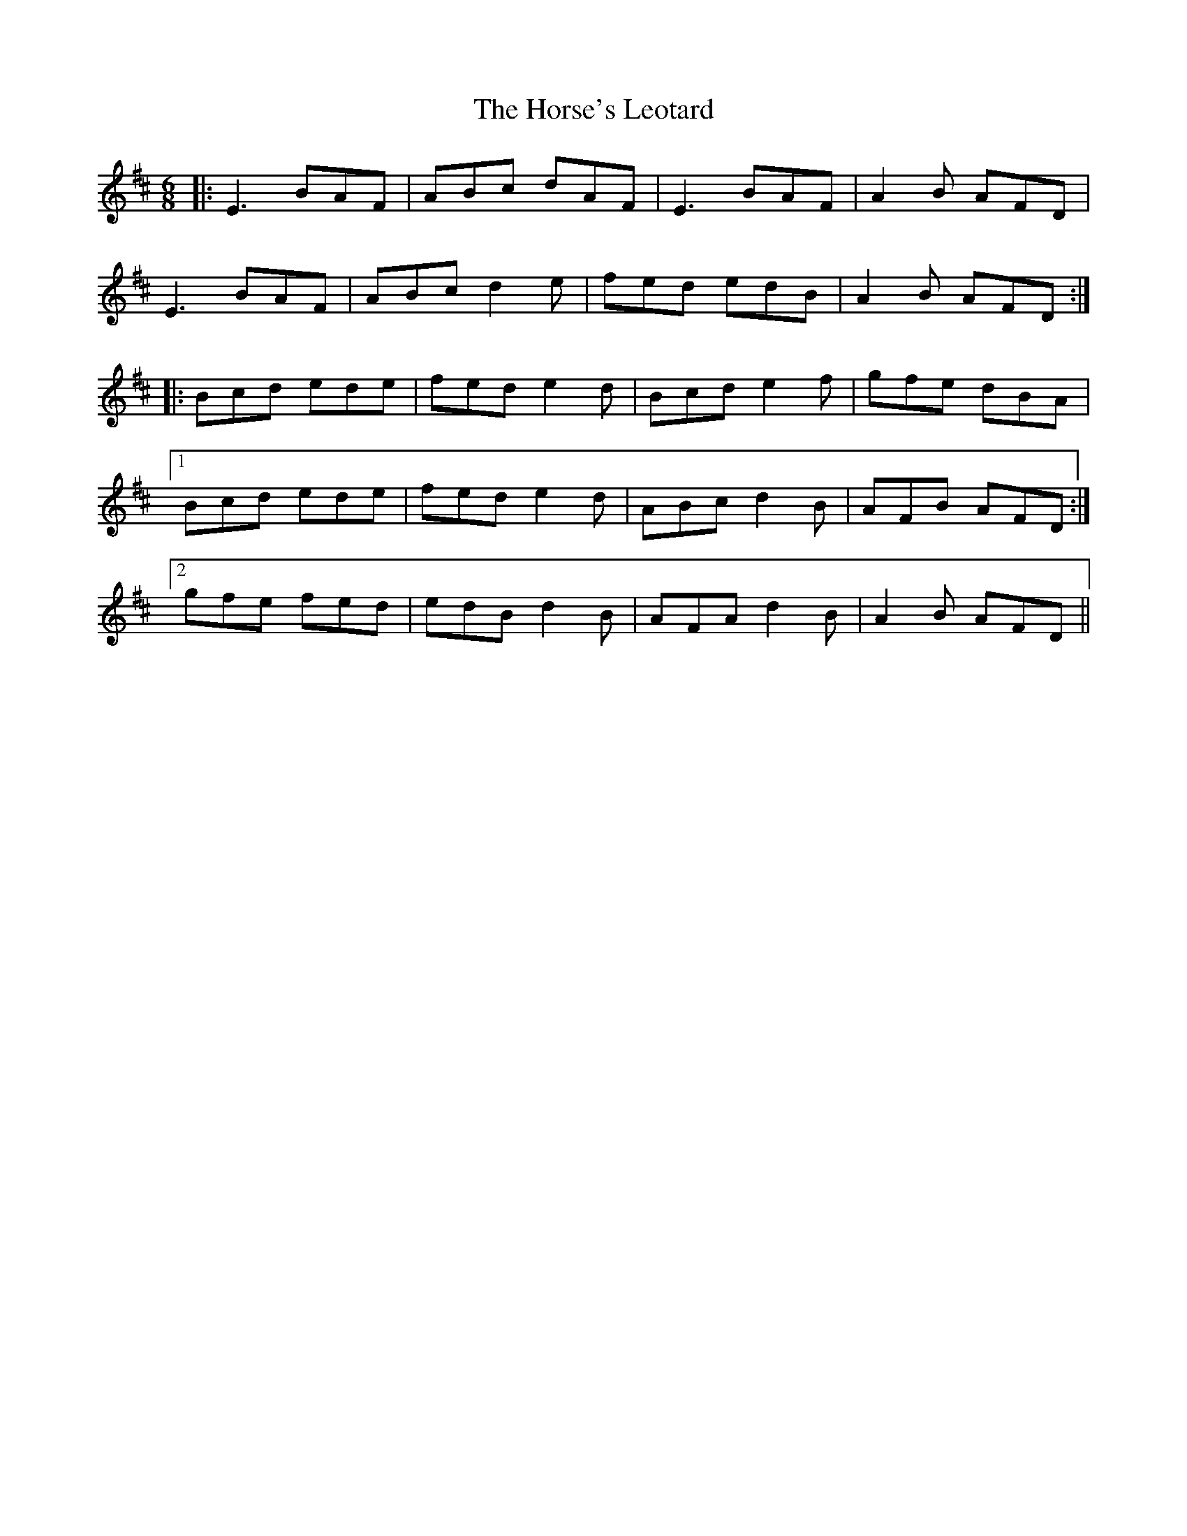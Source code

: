 X: 17881
T: Horse's Leotard, The
R: jig
M: 6/8
K: Edorian
|:E3 BAF|ABc dAF|E3 BAF|A2B AFD|
E3 BAF|ABc d2 e|fed edB|A2B AFD:|
|:Bcd ede|fed e2 d|Bcd e2f|gfe dBA|
[1 Bcd ede|fed e2 d|ABc d2 B|AFB AFD:|
[2 gfe fed|edB d2 B|AFA d2 B|A2B AFD||

